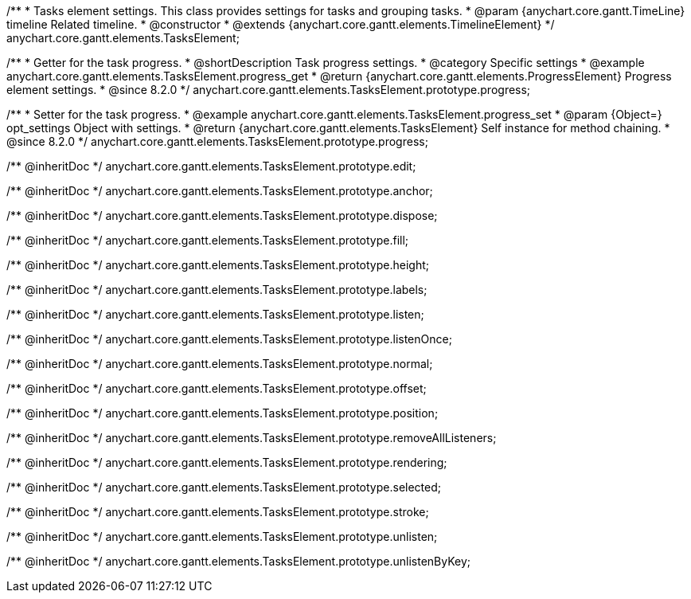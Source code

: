 /**
 * Tasks element settings. This class provides settings for tasks and grouping tasks.
 * @param {anychart.core.gantt.TimeLine} timeline Related timeline.
 * @constructor
 * @extends {anychart.core.gantt.elements.TimelineElement}
 */
anychart.core.gantt.elements.TasksElement;

//----------------------------------------------------------------------------------------------------------------------
//
//  anychart.core.gantt.elements.TasksElement.prototype.progress
//
//----------------------------------------------------------------------------------------------------------------------

/**
 * Getter for the task progress.
 * @shortDescription Task progress settings.
 * @category Specific settings
 * @example anychart.core.gantt.elements.TasksElement.progress_get
 * @return {anychart.core.gantt.elements.ProgressElement} Progress element settings.
 * @since 8.2.0
 */
anychart.core.gantt.elements.TasksElement.prototype.progress;

/**
 * Setter for the task progress.
 * @example anychart.core.gantt.elements.TasksElement.progress_set
 * @param {Object=} opt_settings Object with settings.
 * @return {anychart.core.gantt.elements.TasksElement} Self instance for method chaining.
 * @since 8.2.0
 */
anychart.core.gantt.elements.TasksElement.prototype.progress;

/** @inheritDoc */
anychart.core.gantt.elements.TasksElement.prototype.edit;

/** @inheritDoc */
anychart.core.gantt.elements.TasksElement.prototype.anchor;

/** @inheritDoc */
anychart.core.gantt.elements.TasksElement.prototype.dispose;

/** @inheritDoc */
anychart.core.gantt.elements.TasksElement.prototype.fill;

/** @inheritDoc */
anychart.core.gantt.elements.TasksElement.prototype.height;

/** @inheritDoc */
anychart.core.gantt.elements.TasksElement.prototype.labels;

/** @inheritDoc */
anychart.core.gantt.elements.TasksElement.prototype.listen;

/** @inheritDoc */
anychart.core.gantt.elements.TasksElement.prototype.listenOnce;

/** @inheritDoc */
anychart.core.gantt.elements.TasksElement.prototype.normal;

/** @inheritDoc */
anychart.core.gantt.elements.TasksElement.prototype.offset;

/** @inheritDoc */
anychart.core.gantt.elements.TasksElement.prototype.position;

/** @inheritDoc */
anychart.core.gantt.elements.TasksElement.prototype.removeAllListeners;

/** @inheritDoc */
anychart.core.gantt.elements.TasksElement.prototype.rendering;

/** @inheritDoc */
anychart.core.gantt.elements.TasksElement.prototype.selected;

/** @inheritDoc */
anychart.core.gantt.elements.TasksElement.prototype.stroke;

/** @inheritDoc */
anychart.core.gantt.elements.TasksElement.prototype.unlisten;

/** @inheritDoc */
anychart.core.gantt.elements.TasksElement.prototype.unlistenByKey;
